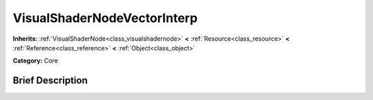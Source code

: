.. Generated automatically by doc/tools/makerst.py in Godot's source tree.
.. DO NOT EDIT THIS FILE, but the VisualShaderNodeVectorInterp.xml source instead.
.. The source is found in doc/classes or modules/<name>/doc_classes.

.. _class_VisualShaderNodeVectorInterp:

VisualShaderNodeVectorInterp
============================

**Inherits:** :ref:`VisualShaderNode<class_visualshadernode>` **<** :ref:`Resource<class_resource>` **<** :ref:`Reference<class_reference>` **<** :ref:`Object<class_object>`

**Category:** Core

Brief Description
-----------------



